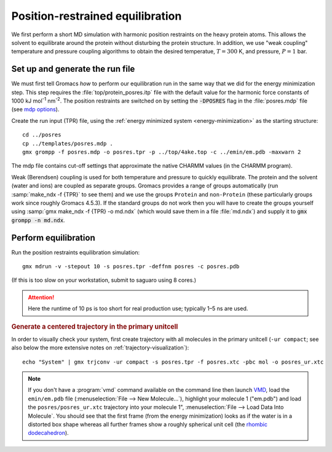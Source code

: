 .. -*- encoding: utf-8 -*-

.. |kJ/mol/nm**2| replace:: kJ mol\ :sup:`-1` nm\ :sup:`-2`
.. |Calpha| replace:: C\ :sub:`α`

=================================
Position-restrained equilibration
=================================

We first perform a short MD simulation with harmonic position
restraints on the heavy protein atoms. This allows the solvent to
equilibrate around the protein without disturbing the protein
structure. In addition, we use "weak coupling" temperature and
pressure coupling algorithms to obtain the desired temperatue,
:math:`T = 300` K, and pressure, :math:`P = 1` bar.


Set up and generate the run file
================================

We must first tell Gromacs *how* to perform our equilibration run
in the same way that we did for the energy minimization step.
This step requires the :file:`top/protein_posres.itp` file with the
default value for the harmonic force constants of 1000
|kJ/mol/nm**2|. The position restraints are switched on by setting the
:code:`-DPOSRES` flag in the :file:`posres.mdp` file (see `mdp options`_).

Create the run input (TPR) file, using the :ref:`energy minimized
system <energy-minimization>` as the starting structure::

  cd ../posres
  cp ../templates/posres.mdp .
  gmx grompp -f posres.mdp -o posres.tpr -p ../top/4ake.top -c ../emin/em.pdb -maxwarn 2

The mdp file contains cut-off settings that approximate the native
CHARMM values (in the CHARMM program).

Weak (Berendsen) coupling is used for both temperature and pressure to
quickly equilibrate. The protein and the solvent (water and ions) are
coupled as separate groups. Gromacs provides a range of groups
automatically (run :samp:`make_ndx -f {TPR}` to see them) and we use
the groups ``Protein`` and ``non-Protein`` (these particularly groups
work since roughly Gromacs 4.5.3). If the standard groups do not work
then you will have to create the groups yourself using :samp:`gmx make_ndx
-f {TPR} -o md.ndx` (which would save them in a file :file:`md.ndx`) and
supply it to :code:`gmx grompp -n md.ndx`.


Perform equilibration
=====================

Run the position restraints equilibration simulation::

  gmx mdrun -v -stepout 10 -s posres.tpr -deffnm posres -c posres.pdb

(If this is too slow on your workstation, submit to saguaro using 8
cores.)

.. Attention:: Here the runtime of 10 ps is too short for real production
               use; typically 1–5 ns are used.

.. rubric:: Generate a centered trajectory in the primary unitcell

In order to visually check your system, first create trajectory with all
molecules in the primary unitcell (``-ur compact``; see also below the
more extensive notes on :ref:`trajectory-visualization`)::

   echo "System" | gmx trjconv -ur compact -s posres.tpr -f posres.xtc -pbc mol -o posres_ur.xtc

.. rubric:: Visually check centered trajectory in VMD_

   vmd ../emin/em.pdb posres_ur.xtc

.. Note:: If you don't have a :program:`vmd` command available on the command
          line then launch VMD_, load the ``emin/em.pdb`` file
          (:menuselection:`File --> New Molecule...`), highlight your molecule 1
          ("em.pdb") and load the ``posres/posres_ur.xtc`` trajectory into your
          molecule 1", :menuselection:`File --> Load Data Into Molecule`. You
          should see that the first frame (from the energy minimization) looks
          as if the water is in a distorted box shape whereas all further frames
          show a roughly spherical unit cell (the `rhombic dodecahedron`_).


.. _VMD: http://www.ks.uiuc.edu/Research/vmd/
.. _rhombic dodecahedron: http://mathworld.wolfram.com/RhombicDodecahedron.html

.. _`AdKTutorial.tar.bz2`:
    http://becksteinlab.physics.asu.edu/pages/courses/2013/SimBioNano/13/AdKTutorial.tar.bz2
.. _4AKE: http://www.rcsb.org/pdb/explore.do?structureId=4ake
.. _pdb2gmx: http://manual.gromacs.org/current/online/pdb2gmx.html
.. _editconf: http://manual.gromacs.org/current/online/editconf.html
.. _genbox: http://manual.gromacs.org/current/online/genbox.html
.. _genion: http://manual.gromacs.org/current/online/genion.html
.. _trjconv: http://manual.gromacs.org/current/online/trjconv.html
.. _trjcat: http://manual.gromacs.org/current/online/trjcat.html
.. _eneconv: http://manual.gromacs.org/current/online/eneconv.html
.. _grompp: http://manual.gromacs.org/current/online/grompp.html
.. _mdrun: http://manual.gromacs.org/current/online/mdrun.html
.. _`mdp options`: http://manual.gromacs.org/current/online/mdp_opt.html
.. _`Run control options in the MDP file`: http://manual.gromacs.org/current/online/mdp_opt.html#run
.. _`make_ndx`: http://manual.gromacs.org/current/online/make_ndx.html
.. _`g_tune_pme`: http://manual.gromacs.org/current/online/g_tune_pme.html
.. _gmxcheck: http://manual.gromacs.org/current/online/gmxcheck.html

.. _Gromacs manual: http://manual.gromacs.org/
.. _Gromacs documentation: http://www.gromacs.org/Documentation
.. _`Gromacs 4.5.6 PDF`: http://www.gromacs.org/@api/deki/files/190/=manual-4.5.6.pdf
.. _manual section: http://www.gromacs.org/Documentation/Manual

.. _`g_rms`: http://manual.gromacs.org/current/online/g_rms.html
.. _`g_rmsf`: http://manual.gromacs.org/current/online/g_rmsf.html
.. _`g_gyrate`: http://manual.gromacs.org/current/online/g_gyrate.html
.. _`g_dist`: http://manual.gromacs.org/current/online/g_dist.html
.. _`g_mindist`: http://manual.gromacs.org/current/online/g_mindist.html
.. _`do_dssp`: http://manual.gromacs.org/current/online/do_dssp.html

.. _DSSP: http://swift.cmbi.ru.nl/gv/dssp/
.. _`ATOM record of a PDB file`: http://www.wwpdb.org/documentation/format33/sect9.html#ATOM
